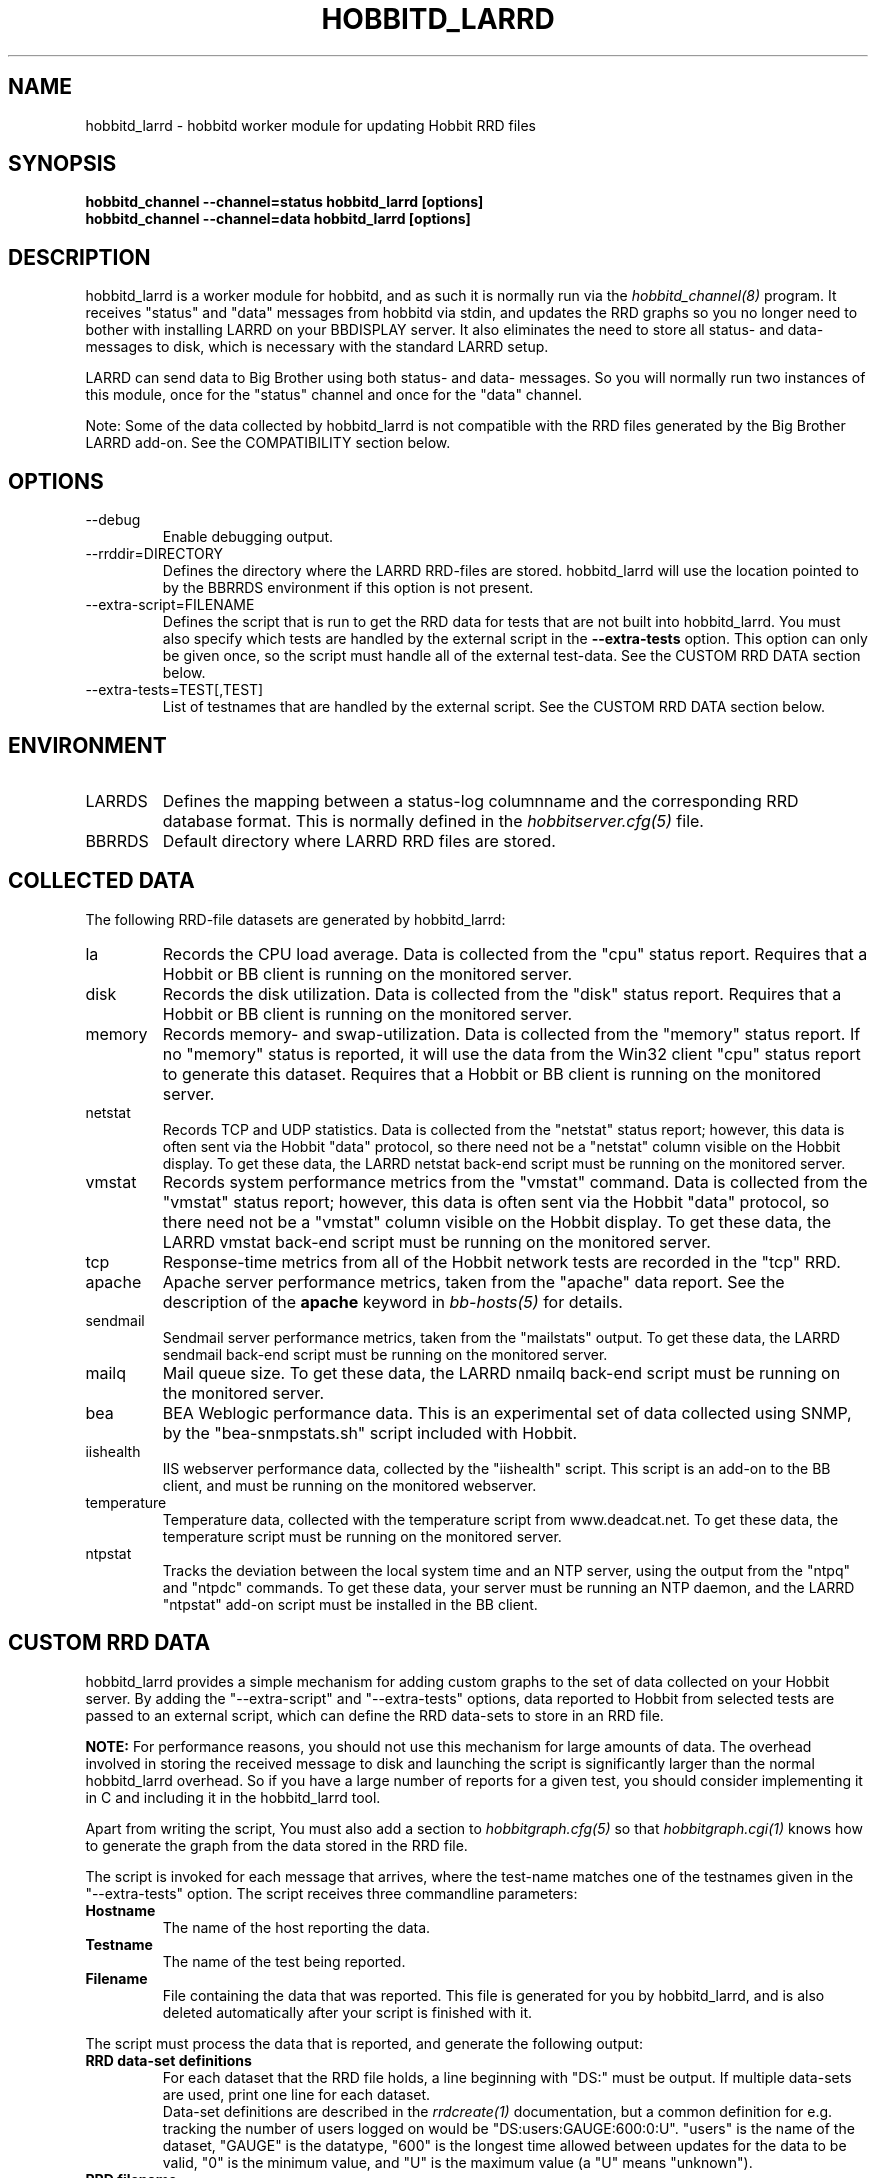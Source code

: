 .TH HOBBITD_LARRD 8 "Version 4.0-RC1:  2 feb 2005" "Hobbit Monitor"
.SH NAME
hobbitd_larrd \- hobbitd worker module for updating Hobbit RRD files
.SH SYNOPSIS
.B "hobbitd_channel --channel=status hobbitd_larrd [options]"
.br
.B "hobbitd_channel --channel=data hobbitd_larrd [options]"

.SH DESCRIPTION
hobbitd_larrd is a worker module for hobbitd, and as such it is normally
run via the
.I hobbitd_channel(8)
program. It receives "status" and "data" messages from hobbitd via
stdin, and updates the RRD graphs so you no longer need to bother
with installing LARRD on your BBDISPLAY server. It also eliminates
the need to store all status- and data-messages to disk, which is
necessary with the standard LARRD setup.

LARRD can send data to Big Brother using both status- and data-
messages. So you will normally run two instances of this module, 
once for the "status" channel and once for the "data" channel.

Note: Some of the data collected by hobbitd_larrd is not compatible with
the RRD files generated by the Big Brother LARRD add-on. See the
COMPATIBILITY section below.


.SH OPTIONS
.IP "--debug"
Enable debugging output.

.IP "--rrddir=DIRECTORY"
Defines the directory where the LARRD RRD-files are stored. hobbitd_larrd
will use the location pointed to by the BBRRDS environment if this
option is not present.

.IP "--extra-script=FILENAME"
Defines the script that is run to get the RRD data for tests that are not
built into hobbitd_larrd. You must also specify which tests are handled
by the external script in the \fB--extra-tests\fR option. This option
can only be given once, so the script must handle all of the external
test-data. See the CUSTOM RRD DATA section below.

.IP "--extra-tests=TEST[,TEST]"
List of testnames that are handled by the external script. See the
CUSTOM RRD DATA section below.

.SH ENVIRONMENT
.IP LARRDS
Defines the mapping between a status-log columnname and the corresponding
RRD database format. This is normally defined in the 
.I hobbitserver.cfg(5)
file.

.IP BBRRDS
Default directory where LARRD RRD files are stored.


.SH COLLECTED DATA
The following RRD-file datasets are generated by hobbitd_larrd:

.IP la
Records the CPU load average. Data is collected from the "cpu"
status report. Requires that a Hobbit or BB client is running
on the monitored server.

.IP disk
Records the disk utilization. Data is collected from the "disk"
status report. Requires that a Hobbit or BB client is running
on the monitored server.

.IP memory
Records memory- and swap-utilization. Data is collected from the
"memory" status report. If no "memory" status is reported, it will
use the data from the Win32 client "cpu" status report to generate
this dataset. Requires that a Hobbit or BB client is running
on the monitored server.

.IP netstat
Records TCP and UDP statistics. Data is collected from the "netstat"
status report; however, this data is often sent via the Hobbit
"data" protocol, so there need not be a "netstat" column visible
on the Hobbit display. To get these data, the LARRD netstat back-end 
script must be running on the monitored server.

.IP vmstat
Records system performance metrics from the "vmstat" command.
Data is collected from the "vmstat" status report; however, this 
data is often sent via the Hobbit "data" protocol, so there need 
not be a "vmstat" column visible on the Hobbit display. To get 
these data, the LARRD vmstat back-end script must be running on
the monitored server.

.IP tcp
Response-time metrics from all of the Hobbit network tests are
recorded in the "tcp" RRD.

.IP apache
Apache server performance metrics, taken from the "apache" data
report. See the description of the \fBapache\fR keyword in 
.I bb-hosts(5)
for details.

.IP sendmail
Sendmail server performance metrics, taken from the "mailstats"
output. To get these data, the LARRD sendmail back-end script must
be running on the monitored server.

.IP mailq
Mail queue size. To get these data, the LARRD nmailq back-end script
must be running on the monitored server.

.IP bea
BEA Weblogic performance data. This is an experimental set of data
collected using SNMP, by the "bea-snmpstats.sh" script included with
Hobbit.

.IP iishealth
IIS webserver performance data, collected by the "iishealth" script.
This script is an add-on to the BB client, and must be running on
the monitored webserver.

.IP temperature
Temperature data, collected with the temperature script from
www.deadcat.net. To get these data, the temperature script must
be running on the monitored server.

.IP ntpstat
Tracks the deviation between the local system time and an NTP
server, using the output from the "ntpq" and "ntpdc" commands.
To get these data, your server must be running an NTP daemon,
and the LARRD "ntpstat" add-on script must be installed in the
BB client.


.SH CUSTOM RRD DATA
hobbitd_larrd provides a simple mechanism for adding custom graphs
to the set of data collected on your Hobbit server. By adding the
"--extra-script" and "--extra-tests" options, data reported to Hobbit
from selected tests are passed to an external script, which can 
define the RRD data-sets to store in an RRD file.

\fBNOTE:\fR For performance reasons, you should not use this mechanism
for large amounts of data. The overhead involved in storing the received
message to disk and launching the script is significantly larger than
the normal hobbitd_larrd overhead. So if you have a large number of
reports for a given test, you should consider implementing it in C
and including it in the hobbitd_larrd tool.

Apart from writing the script, You must also add a section to
.I hobbitgraph.cfg(5)
so that
.I hobbitgraph.cgi(1)
knows how to generate the graph from the data stored in the RRD file. 

The script is invoked for each message that arrives, where the test-name
matches one of the testnames given in the "--extra-tests" option. The
script receives three commandline parameters:

.TP
.BI "Hostname"
The name of the host reporting the data.
.TP
.BI "Testname"
The name of the test being reported.
.TP
.BI "Filename"
File containing the data that was reported. This file is generated for
you by hobbitd_larrd, and is also deleted automatically after your script
is finished with it.

.LP
The script must process the data that is reported, and generate the following
output:

.TP
.BI "RRD data-set definitions"
For each dataset that the RRD file holds, a line beginning with "DS:" must be
output.  If multiple data-sets are used, print one line for each dataset.
.br
Data-set definitions are described in the
.I rrdcreate(1)
documentation, but a common definition for e.g. tracking the number of users 
logged on would be "DS:users:GAUGE:600:0:U". "users" is the name of the dataset,
"GAUGE" is the datatype, "600" is the longest time allowed between updates for
the data to be valid, "0" is the minimum value, and "U" is the maximum value
(a "U" means "unknown"). 
.TP
.BI "RRD filename"
The name of the RRD file where the data is stored. Note that Hobbit stores all
RRD files in host-specific directories, so unlike LARRD you should not include
the hostname in the name of the RRD file.
.TP
.BI "RRD values"
One line, with all of the data values collected by the script. Data-items are
colon-delimited and must appear in the same sequence as your data-set definitions, 
e.g. if your RRD has two datasets with the values "5" and "0.4" respectively, 
then the script must output "5:0.4" as the RRD values.
.br
In some cases it may be useful to define a dataset even though you will not
always have data for it. In that case, use "U" (unknown) for the value.

If you want to store the data in multiple RRD files, the script can just print out
more sequences of data-set definitions, RRD filenames and RRD values. If the
data-set definitions are identical to the previous definition, you need not
print the data-set definitions again - just print a new RRD filename and value.

.LP
The following sample script for tracking weather data shows how to use this 
mechanism. It assumes the status message include lines like these:
.IP
.nf
green Weather in Copenhagen is FAIR

Temperature: 21 degrees Celsius
Wind: 4 m/s
Humidity: 72 %
.fi
.LP
A shell-script to track all of these variables could be written like this:
.IP
.nf
#!/bin/sh

# Input parameters: Hostname, testname (column), and messagefile
HOSTNAME="$1"
TESTNAME="$2"
FNAME="$3"

if [ "$TESTNAME" = "weather" ]
then
	# Analyze the message we got
	TEMP=`grep "^Temperature:" $FNAME | awk '{print $2}'
	WIND=`grep "^Wind:" $FNAME | awk '{print $2}'
	HMTY=`grep "^Humidity:" $FNAME | awk '{print $2}'

	# The RRD dataset definitions
	echo "DS:temperature:GAUGE:600:-30:50"
	echo "DS:wind:GAUGE:600:0:U"
	echo "DS:humidity:GAUGE:600:0:100"

	# The filename
	echo "weather.rrd"

	# The data
	echo "$TEMP:$WIND:$HMTY"
fi

exit 0
.fi


.SH COMPATIBILITY

Some of the RRD files generated by hobbitd_larrd are incompatible with
the files generated by the Big Brother LARRD add-on:

.IP vmstat
The vmstat files with data from Linux based systems are incompatible
due to the addition of a number of new data-items that LARRD 0.43
do not collect, but hobbitd_larrd does. This is due to changes in the
output from the Linux vmstat command, and changes in the way e.g. 
system load metrics are reported.

.IP netstat
All netstat files from LARRD 0.43 are incompatible with hobbitd_larrd.
The netstat data collected by LARRD is quite confusing: For some types
of systems LARRD collects packet-counts, for others it collects byte-
counts. hobbitd_larrd uses a different RRD file-format with separate
counters for packets and bytes and tracks whatever data the system is
reporting.


.SH "SEE ALSO"
hobbitd_channel(8), hobbitd(8), hobbitserver.cfg(5), hobbit(7)

